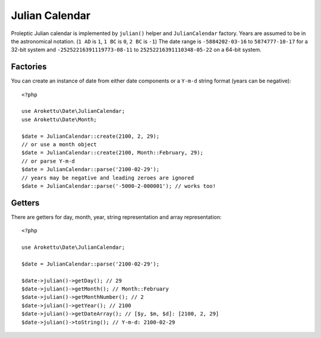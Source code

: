 Julian Calendar
###############

.. highlight:: php

Proleptic Julian calendar is implemented by ``julian()`` helper and ``JulianCalendar`` factory.
Years are assumed to be in the astronomical notation. (``1 AD`` is ``1``, ``1 BC`` is ``0``, ``2 BC`` is ``-1``)
The date range is ``-5884202-03-16`` to ``5874777-10-17`` for a 32-bit system
and ``-25252216391119773-08-11`` to ``25252216391110348-05-22`` on a 64-bit system.

Factories
=========

You can create an instance of date from either date components or a ``Y-m-d`` string format (years can be negative)::

    <?php

    use Arokettu\Date\JulianCalendar;
    use Arokettu\Date\Month;

    $date = JulianCalendar::create(2100, 2, 29);
    // or use a month object
    $date = JulianCalendar::create(2100, Month::February, 29);
    // or parse Y-m-d
    $date = JulianCalendar::parse('2100-02-29');
    // years may be negative and leading zeroes are ignored
    $date = JulianCalendar::parse('-5000-2-000001'); // works too!

Getters
=======

There are getters for day, month, year, string representation and array representation::

    <?php

    use Arokettu\Date\JulianCalendar;

    $date = JulianCalendar::parse('2100-02-29');

    $date->julian()->getDay(); // 29
    $date->julian()->getMonth(); // Month::February
    $date->julian()->getMonthNumber(); // 2
    $date->julian()->getYear(); // 2100
    $date->julian()->getDateArray(); // [$y, $m, $d]: [2100, 2, 29]
    $date->julian()->toString(); // Y-m-d: 2100-02-29

